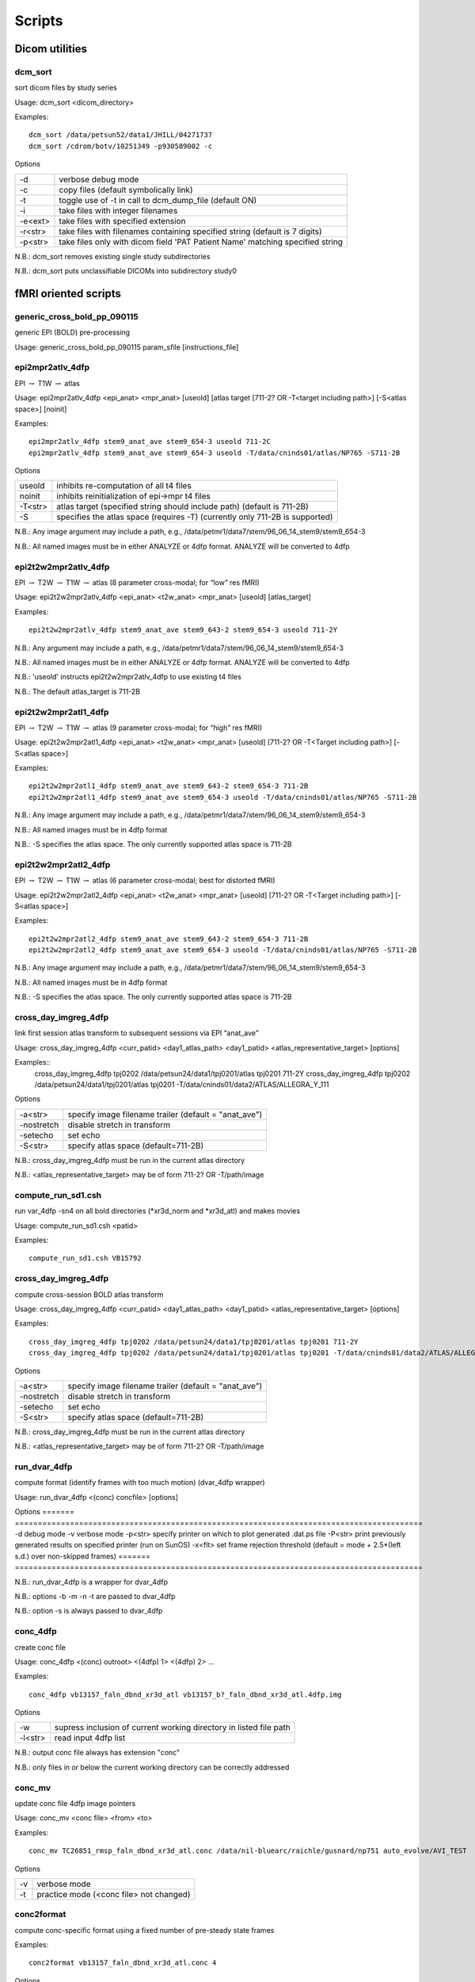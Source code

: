 -------
Scripts
-------

Dicom utilities
===============

dcm_sort
--------
sort dicom files by study series

Usage:	dcm_sort <dicom_directory>

Examples::

	dcm_sort /data/petsun52/data1/JHILL/04271737
	dcm_sort /cdrom/botv/10251349 -p930589002 -c

Options

=======	==============================================================================
-d		verbose debug mode
-c		copy files (default symbolically link)
-t		toggle use of -t in call to dcm_dump_file (default ON)
-i		take files with integer filenames
-e<ext>	take files with specified extension
-r<str>	take files with filenames containing specified string (default is 7 digits)
-p<str>	take files only with dicom field 'PAT Patient Name' matching specified string
=======	==============================================================================

N.B.:	dcm_sort removes existing single study subdirectories

N.B.:	dcm_sort puts unclassifiable DICOMs into subdirectory study0


fMRI oriented scripts
=====================

generic_cross_bold_pp_090115
----------------------------
generic EPI (BOLD) pre-processing

Usage:	generic_cross_bold_pp_090115 param_sfile [instructions_file]

epi2mpr2atlv_4dfp
-----------------
EPI :math:`\rightarrow` T1W :math:`\rightarrow` atlas

Usage:	epi2mpr2atlv_4dfp <epi_anat> <mpr_anat> [useold] [atlas target [711-2? OR -T<target including path>] [-S<atlas space>] [noinit]

Examples::

	epi2mpr2atlv_4dfp stem9_anat_ave stem9_654-3 useold 711-2C
	epi2mpr2atlv_4dfp stem9_anat_ave stem9_654-3 useold -T/data/cninds01/atlas/NP765 -S711-2B

Options

=======	============================================================================
useold	inhibits re-computation of all t4 files
noinit	inhibits reinitialization of epi->mpr t4 files
-T<str>	atlas target (specified string should include path) (default is 711-2B)
-S		specifies the atlas space (requires -T) (currently only 711-2B is supported)
=======	============================================================================

N.B.:	Any image argument may include a path, e.g., /data/petmr1/data7/stem/96_06_14_stem9/stem9_654-3

N.B.:	All named images must be in either ANALYZE or 4dfp format. ANALYZE will be converted to 4dfp

epi2t2w2mpr2atlv_4dfp
---------------------
EPI :math:`\rightarrow` T2W :math:`\rightarrow` T1W :math:`\rightarrow` atlas (8 parameter cross-modal; for “low”  res fMRI)

Usage:	epi2t2w2mpr2atlv_4dfp <epi_anat> <t2w_anat> <mpr_anat> [useold] [atlas_target]

Examples::

	epi2t2w2mpr2atlv_4dfp stem9_anat_ave stem9_643-2 stem9_654-3 useold 711-2Y

N.B.:	Any argument may include a path, e.g., /data/petmr1/data7/stem/96_06_14_stem9/stem9_654-3

N.B.:	All named images must be in either ANALYZE or 4dfp format. ANALYZE will be converted to 4dfp

N.B.:	'useold' instructs epi2t2w2mpr2atlv_4dfp to use existing t4 files

N.B.:	The default atlas_target is 711-2B

epi2t2w2mpr2atl1_4dfp
---------------------
EPI :math:`\rightarrow` T2W :math:`\rightarrow` T1W :math:`\rightarrow` atlas (9 parameter cross-modal; for “high” res fMRI)

Usage:	epi2t2w2mpr2atl1_4dfp <epi_anat> <t2w_anat> <mpr_anat> [useold] [711-2? OR -T<Target including path>] [-S<atlas space>]

Examples::

	epi2t2w2mpr2atl1_4dfp stem9_anat_ave stem9_643-2 stem9_654-3 711-2B
	epi2t2w2mpr2atl1_4dfp stem9_anat_ave stem9_654-3 useold -T/data/cninds01/atlas/NP765 -S711-2B

N.B.:	Any image argument may include a path, e.g., /data/petmr1/data7/stem/96_06_14_stem9/stem9_654-3

N.B.:	All named images must be in 4dfp format

N.B.:	-S specifies the atlas space. The only currently supported atlas space is 711-2B

epi2t2w2mpr2atl2_4dfp
---------------------
EPI :math:`\rightarrow` T2W :math:`\rightarrow` T1W :math:`\rightarrow` atlas (6 parameter cross-modal; best for distorted fMRI)

Usage:	epi2t2w2mpr2atl2_4dfp <epi_anat> <t2w_anat> <mpr_anat> [useold] [711-2? OR -T<Target including path>] [-S<atlas space>]

Examples::

	epi2t2w2mpr2atl2_4dfp stem9_anat_ave stem9_643-2 stem9_654-3 711-2B
	epi2t2w2mpr2atl2_4dfp stem9_anat_ave stem9_654-3 useold -T/data/cninds01/atlas/NP765 -S711-2B

N.B.:	Any image argument may include a path, e.g., /data/petmr1/data7/stem/96_06_14_stem9/stem9_654-3

N.B.:	All named images must be in 4dfp format

N.B.:	-S specifies the atlas space. The only currently supported atlas space is 711-2B

cross_day_imgreg_4dfp
---------------------
link first session atlas transform to subsequent sessions via EPI “anat_ave”

Usage:	cross_day_imgreg_4dfp <curr_patid> <day1_atlas_path> <day1_patid> <atlas_representative_target> [options]

Examples::
	cross_day_imgreg_4dfp tpj0202 /data/petsun24/data1/tpj0201/atlas tpj0201 711-2Y
	cross_day_imgreg_4dfp tpj0202 /data/petsun24/data1/tpj0201/atlas tpj0201 -T/data/cninds01/data2/ATLAS/ALLEGRA_Y_111

Options

==========	=====================================================
-a<str>		specify image filename trailer (default = "anat_ave")
-nostretch	disable stretch in transform
-setecho	set echo
-S<str>		specify atlas space (default=711-2B)
==========	=====================================================

N.B.:	cross_day_imgreg_4dfp must be run in the current atlas directory

N.B.:	<atlas_representative_target> may be of form 711-2? OR -T/path/image

compute_run_sd1.csh
-------------------
run var_4dfp -sn4 on all bold directories (\*xr3d_norm and \*xr3d_atl) and makes movies

Usage:	compute_run_sd1.csh <patid>

Examples::

	compute_run_sd1.csh VB15792

cross_day_imgreg_4dfp
---------------------
compute cross-session BOLD atlas transform

Usage:	cross_day_imgreg_4dfp <curr_patid> <day1_atlas_path> <day1_patid> <atlas_representative_target> [options]

Examples::

	cross_day_imgreg_4dfp tpj0202 /data/petsun24/data1/tpj0201/atlas tpj0201 711-2Y
	cross_day_imgreg_4dfp tpj0202 /data/petsun24/data1/tpj0201/atlas tpj0201 -T/data/cninds01/data2/ATLAS/ALLEGRA_Y_111

Options

==========	=====================================================
-a<str>		specify image filename trailer (default = "anat_ave")
-nostretch	disable stretch in transform
-setecho	set echo
-S<str>		specify atlas space (default=711-2B)
==========	=====================================================

N.B.:	cross_day_imgreg_4dfp must be run in the current atlas directory

N.B.:	<atlas_representative_target> may be of form 711-2? OR -T/path/image

run_dvar_4dfp
-------------
compute format (identify frames with too much motion) (dvar_4dfp wrapper)

Usage:	run_dvar_4dfp <(conc) concfile> [options]

Options
=======	=========================================================================================
-d 		debug mode
-v 		verbose mode
-p<str> specify printer on which to plot generated .dat.ps file
-P<str>	print previously generated results on specified printer (run on SunOS)
-x<flt>	set frame rejection threshold (default = mode + 2.5*(left s.d.) over non-skipped frames)
=======	=========================================================================================

N.B.:	run_dvar_4dfp is a wrapper for dvar_4dfp

N.B.:	options -b -m -n -t are passed to dvar_4dfp

N.B.:	option  -s is always passed to dvar_4dfp

conc_4dfp
---------
create conc file

Usage:	conc_4dfp <(conc) outroot> <(4dfp) 1> <(4dfp) 2> ...

Examples::

	conc_4dfp vb13157_faln_dbnd_xr3d_atl vb13157_b?_faln_dbnd_xr3d_atl.4dfp.img

Options

=======	==================================================================
-w		supress inclusion of current working directory in listed file path
-l<str>	read input 4dfp list
=======	==================================================================

N.B.:	output conc file always has extension "conc"

N.B.:	only files in or below the current working directory can be correctly addressed

conc_mv
-------
update conc file 4dfp image pointers

Usage:	conc_mv <conc file> <from> <to>

Examples::

	conc_mv TC26851_rmsp_faln_dbnd_xr3d_atl.conc /data/nil-bluearc/raichle/gusnard/np751 auto_evolve/AVI_TEST

Options

==	=======================================
-v 	verbose mode
-t	practice mode (<conc file> not changed)
==	=======================================

conc2format
-----------
compute conc-specific format using a fixed number of pre-steady state frames

Examples::

	conc2format vb13157_faln_dbnd_xr3d_atl.conc 4

Options

==	=================================
-v	verbose mode
-X	label first frame of each run 'X'
==	=================================

RFX2.csh
--------
random effects analysis (1 or 2 groups)

Usage:	RFX2.csh <list_group1> <Nimage_group1> [<list_group2> <Nimage_group2>]

Options

==	=====================================================
-d	debug mode
-R	suppress creation of large rec files (bootstrap mode)
==	=====================================================

N.B.:	<list_group[12]> name 4dfp images on which to run the t-test

N.B.:	<Nimage_group[12]> are 4dfp 'n' images (number of subjects for which each voxel is defined)

N.B.:	If one group is entered a t-test will be run on this group against the null hypothesis of 0

N.B.:	If two groups are entered a t-test will be run comparing the two groups and the computed statistic is Welch's approximate t' (Eqn. 8.11, p. 129 in Zar.)


fcMRI oriented scripts
======================

fcMRI_preproc_<date>.csh
------------------------
fcMRI preprocessing including nuisance variable regression

Usage:	fcMRI_preproc_<date>.csh <parameters file> [instructions]

Examples::

	fcMRI_preproc_161012.csh VB16168.params

seed_correl_<yymmdd>.csh
------------------------
compute multi-volume correlation maps

Usage:	seed_correl_161012.csh <parameters file> [instructions] [options]

Examples::

	seed_correl_161012.csh VB16168.params

Options

=======	===========================================================
-noblur	analyze unblurred version of preprocessed data
-A		use format in atlas subdirectory (default FCmaps directory)
=======	===========================================================


DTI
===

generic_DWI_script_090219
-------------------------
generic DTI processing

Usage:	generic_DWI_script_090219 params_file [instructions_file]

cross_DWI_imgreg_4dfp
---------------------
atlas transform new data based on previous session results

Usage:	cross_DWI_imgreg_4dfp <curr_dwi> <day1_dwi_path> <day1_dwi> <atlas_representative_target> [options]

Examples::

	cross_DWI_imgreg_4dfp 6770_dwi /data/petsun24/data1/5575 5575_dwi [abspath/]711-2Y

N.B.:	cross_DWI_imgreg_4dfp must be run in the current DWI directory


Anatomical registration scripts
===============================

mpr2atl_4df
-----------
single T1W :math:`\rightarrow` atlas

Usage:	mpr2atl_4dfp <mpr_anat> [options]

Examples::

	mpr2atl_4dfp vc1234_654-3[.4dfp.img]
	mpr2atl_4dfp vc1234_654-3[.4dfp.img] -T/data/petsun23/data1/atlas/NP345_111[.4dfp.img] -S711-2B

Options

===========================		=======================================================
711-2<C|O|Y|K|L|G|H|V|F> 		specify 711-2? series atlas representative target image
-T<target including path>		specify arbitrary atlas representative target image
-S<atlas space>*				specify atlas space (default=711-2B space)
crossmodal						use cross-modal mpr->target registration
useold							suppress recomputation  of existing t4 file
redo							suppress initialization of existing t4 file
setecho							set echo
===========================		=======================================================

N.B.:	<mpr_anat> may include a path, e.g., /data/petmr1/data7/stem9/scout/654-3

N.B.:	<mpr_anat> must be in either ANALYZE short int or 4dfp format; ANALYZE will be converted to 4dfp

avgmpr_4dfp
-----------
multiple T1W :math:`\rightarrow` atlas

Usage:	avgmpr_4dfp <img1> <img2> ... <avgout> [useold] [711-2<B-Z> OR -T<Target including path>]

Examples::

	avgmpr_4dfp va2345_mpr1 va2345_mpr2 va2345_mpr3 va2345_mpr4 va2345_mpr_n4
	avgmpr_4dfp va2345_mpr1 va2345_mpr2 va2345_mpr3 va2345_mpr4 none

Options

======	=======================================================================================
useold	suppresses unnecessary recomputation of atlas transformation, e.g., <img1>_to_711-2B_t4
======	=======================================================================================

N.B.:	Each named image must be in 4dfp format and acquired in the same subject. Mixed orientations are allowed. Any component image filename may include a unix path.

N.B.:	If <avgout> = "none", t4 and lst files will be generated but averaged images will not.

t2w2mpr_4dfp\ :sup:`*`
----------------------
T2W :math:`\rightarrow` T1W :math:`\rightarrow` atlas

Usage:	t2w2mpr_4dfp <4dfp mprage> <4dfp t2w> [options]

Examples::

	t2w2mpr_4dfp vc6383_130-4 vc6383_130-5

Options

==========	=========================================================
-T<target>	specify atlas target (<target> may include absolute path)
nostretch	disable stretch
setecho		set echo
debug		debug mode
==========	=========================================================

N.B.:	t2w2mpr_4dfp assumes that <4dfp mprage> is in the current working directory
and that its atlas transform, e.g., vc6383_130-4_to_711-2V_t4 exists and is in the current working directory

epi2t1w_4dfp\ :sup:`*`
----------------------
EPI :math:`\rightarrow` T1W

Usage:	epi2t1w_4dfp <4dfp epi> <4dfp t1w> <tarstr>

Examples::

	epi2t1w_4dfp 070630_4TT00280_t1w 070630_4TT00280_anat_ave -T/data/cninds01/data2/atlas/TRIO_Y_NDC

N.B.:	epi2t1w_4dfp assumes that the <4dfp t1w> atlas transform, e.g.,070630_4TT00280_t1w_to_TRIO_Y_NDC_t4
exists and is in the current working directory

N.B.:	<tarstr> is either '711-2?' or '-T/targetpath/target'

make_mprage_avg_4dfp\ :sup:`*`
------------------------------
compute T1W anatomical average for group (list directed)

Usage:	make_mprage_avg_4dfp <study_id> <t4file_list>

Examples::

	make_mprage_avg_4dfp NP659_all NP659_mpr_t4.lst

N.B.:	the output average will be named <study_id>_mpr_avg

N.B.:	make_mprage_avg_4dfp assumes that the MP-RAGE 4dfp image files are in the same directories together their atlas transform t4files

N.B.:	<t4file_list> should list the t4files including path (e.g.:
vc12605c/PROCESSED/vc12605c_949-3_to_711-2Y_t4)

Inputs

t4file_list
	ls vc?????c/PROCESSED/*t4 | awk '$1 !~/anat/' >! <t4file_list>


msktgen_4dfp\ :sup:`*`
----------------------
create tailored mask (by inversion of atlas transform)

Usage:	msktgen_4dfp <(4dfp) image> [threshold] -T<target including path>  -S<atlas space>

Examples::

	msktgen_4dfp 4859-5_mpr
	msktgen_4dfp 4859-5_mpr -T/data/petsun29/data1/atlas/NP345_111[.4dfp.img] -S711-2B

Options

===============	======================================================================================================
threshold		specify threshold for mask (default is 200) - use a higher threshold for a tighter mask and vice versa
-S<atlas space>	specify atlas space (default=711-2B space)
-T<target>		specify atlas target
===============	======================================================================================================

N.B.:	msktgen_4dfp uses the first legitimate atlas transform t4 file it sees in
	the current working directory, i.e., one of <image>_to_711-2*_t4 or  one of <image>_to_<target>_t4

cross_mpr_imgreg_4dfp\ :sup:`*`
-------------------------------
compute cross-session T1W atlas transform

Usage:	cross_mpr_imgreg_4dfp <session1_abspath> <session2_abspath> <target>

Examples::
	cross_mpr_imgreg_4dfp /data/disk1/P44W_16800_L1 /data/disk2/P44W_16800_L2 711-2L
	cross_mpr_imgreg_4dfp /data/disk1/P44W_16800_L1 /data/disk2/P44W_16800_L2 /bmr01/01/nmrgrp/avi/P44W_C_111

N.B.:	<target> may be of the form '711-2[B-Z]' OR '-T[mypath/]mytarget'

N.B.:	cross_mpr_imgreg_4dfp assumes that each session patid is <sessionpath>:t

newatl_init_4dfp\ :sup:`*`
--------------------------
initialize creation of a cohort-specific atlas-representative target image

.. Attention:: After successful execution, execute newatl_refine_4dfp

Usage:	newatl_init_4dfp <t4list> <newatl>

Examples::

	newatl_init_4dfp symph-mpr_to_711-2B_t4.lst 711-2S

Options

==	=================================================================================================
-m	mask all input images (each input image must be paired with a 4dfp mask named <input_image>_mask)
==	=================================================================================================

N.B.:	<t4list> is a text file listing the absolute addresses of extant atlas transform
	t4files corresponding to a set of structural images

N.B.:	<newatl> specifies the name of the new atlas representative target image

N.B.:	<t4list> itself and the t4files named in it may exist in other directories

N.B.:	all images (\*.4dfp.img and \*.4dfp.ifh) referred to in <t4list> must exist
	either in their original directory or in the current working directory -
	newatl_init_4dfp will copy these images into the cwd as necessary

newatl_refine_4dfp\ :sup:`*`
----------------------------
refine cohort-specific atlas-representative target image

.. Attention:: Execute after successful completion of newatl_init_4dfp

Usage:	newatl_refine_4dfp	<newatl>

Examples::

	newatl_refine_4dfp 711-2S

Options

=======	==================================================================================================
-b		suppress gauss 1.1 pre-blur of component images
-m		mask all input images ((each input image must be paired with a 4dfp mask named <input_image>_mask)
-T<str>	set reference target to specified image (default = /data/petsun43/data1/atlas/711-2B)
=======	==================================================================================================

N.B.:	<newatl> specifies the name of the new atlas representative target image

N.B.:	all images (\*.4dfp.img and \*.4dfp.ifh) referred to in <newatl>.lst must exist in the working directory


Miscellaneous scripts
=====================

split_ROIs
----------
split peak_4dfp ROI image into multiple mask images

Usage:	split_ROIs <4dfp ROI file> [start_ROI_number] [end_ROI_number] [options]

Examples::

	split_ROIs sum_condition_time_anova_ROI[.4dfp[.img]] 0 82

Options

========================	===================================================================
[<start|end>_ROI_number]	ROI numbers count from 0 (fidl convention) (defaults are 0, nROI-1)
-x							flip ROI to contralateral hemisphere
-0							name output mask file by ROI number (default name as in ifh)
-d<int>						specify difference between ROI number and voxel value (default 2)
========================	===================================================================

N.B.:	split_ROIs output files are put into the subdirectory ./single_ROIs

brec
----
parse rec file by procedure depth

Usage:	brec <my_file[.rec]> [-depth_limit]


.. [*] assumes pre-existing atlas-transform t4 file
